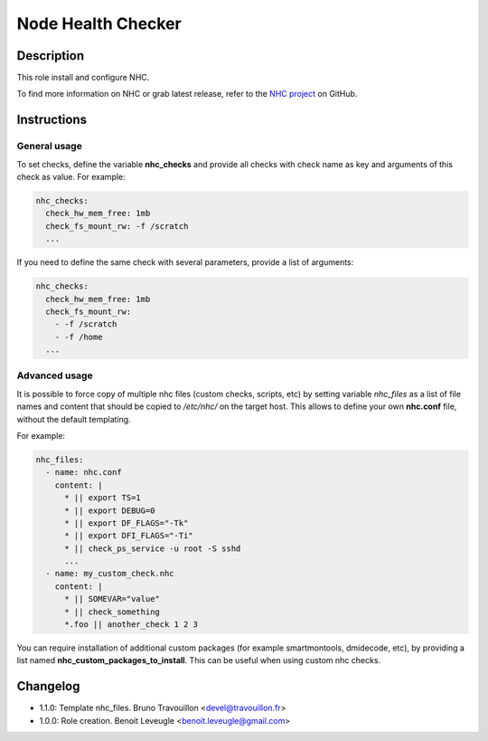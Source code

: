 Node Health Checker
-------------------

Description
^^^^^^^^^^^

This role install and configure NHC.

To find more information on NHC or grab latest release, refer to the `NHC
project <https://github.com/mej/nhc>`_ on GitHub.

Instructions
^^^^^^^^^^^^

General usage
"""""""""""""

To set checks, define the variable **nhc_checks** and provide all checks with
check name as key and arguments of this check as value. For example:

.. code-block:: yaml

  nhc_checks:
    check_hw_mem_free: 1mb
    check_fs_mount_rw: -f /scratch
    ...

If you need to define the same check with several parameters, provide a list of
arguments:

.. code-block:: yaml

  nhc_checks:
    check_hw_mem_free: 1mb
    check_fs_mount_rw:
      - -f /scratch
      - -f /home
    ...

Advanced usage
""""""""""""""

It is possible to force copy of multiple nhc files (custom checks, scripts,
etc) by setting variable *nhc_files* as a list of file names and content that
should be copied to */etc/nhc/* on the target host. This allows to define your
own **nhc.conf** file, without the default templating.

For example:

.. code-block:: yaml

  nhc_files:
    - name: nhc.conf
      content: |
        * || export TS=1
        * || export DEBUG=0
        * || export DF_FLAGS="-Tk"
        * || export DFI_FLAGS="-Ti"
        * || check_ps_service -u root -S sshd
        ...
    - name: my_custom_check.nhc
      content: |
        * || SOMEVAR="value"
        * || check_something
        *.foo || another_check 1 2 3

You can require installation of additional custom packages (for example
smartmontools, dmidecode, etc), by providing a list named
**nhc_custom_packages_to_install**. This can be useful when using custom nhc
checks.

Changelog
^^^^^^^^^

* 1.1.0: Template nhc_files. Bruno Travouillon <devel@travouillon.fr>
* 1.0.0: Role creation. Benoit Leveugle <benoit.leveugle@gmail.com>
